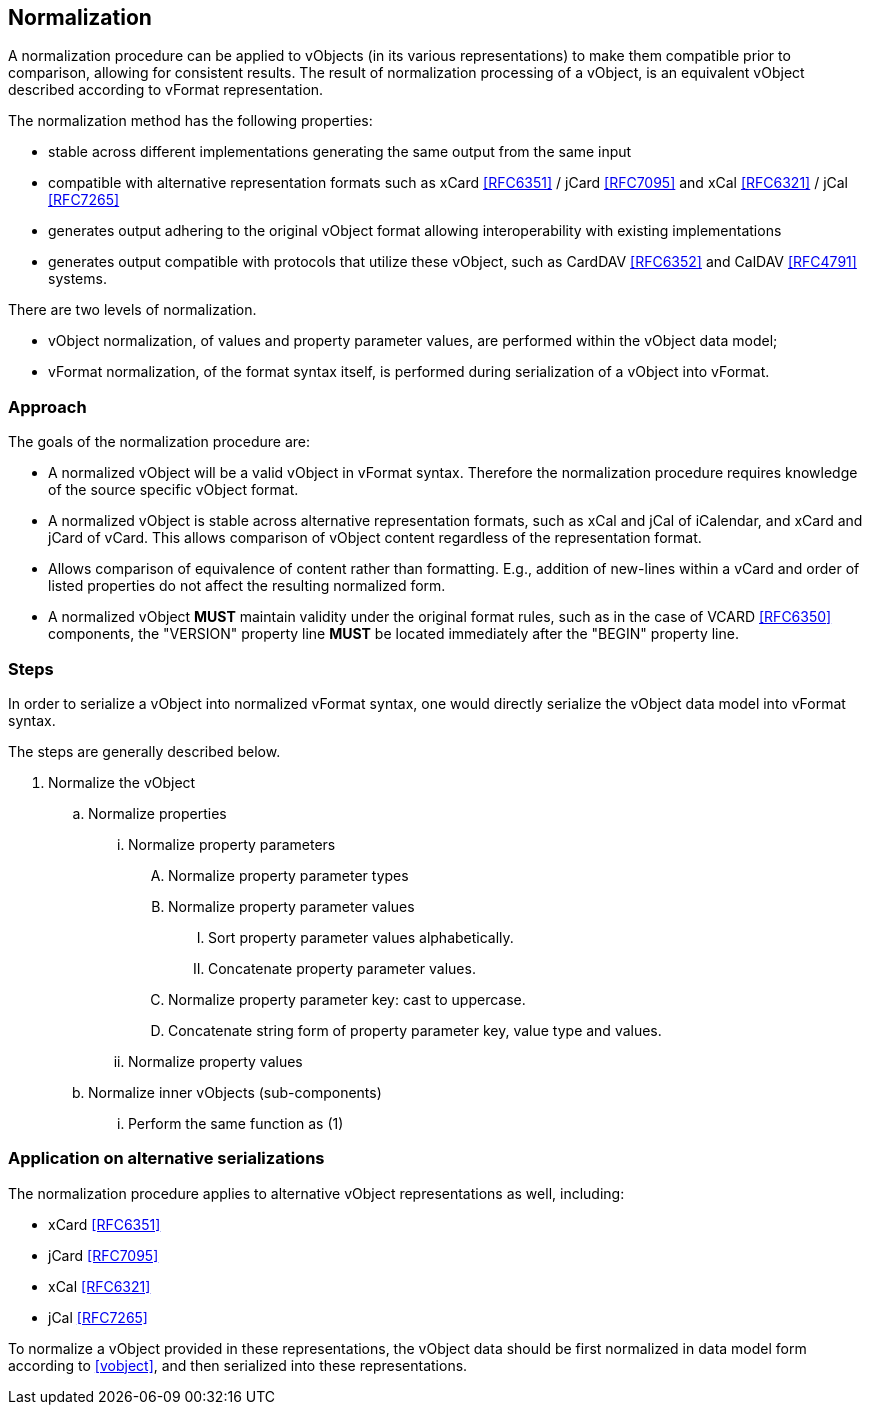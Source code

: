 
[[normalization]]
== Normalization

A normalization procedure can be applied to vObjects (in its various
representations) to make them compatible prior to comparison, allowing
for consistent results. The result of normalization processing of a
vObject, is an equivalent vObject described according to vFormat
representation.

The normalization method has the following properties:

* stable across different implementations generating the same output
  from the same input
* compatible with alternative representation formats such as xCard
  <<RFC6351>> / jCard <<RFC7095>> and xCal <<RFC6321>> / jCal <<RFC7265>>
* generates output adhering to the original vObject format allowing
  interoperability with existing implementations
* generates output compatible with protocols that utilize these
  vObject, such as CardDAV <<RFC6352>> and CalDAV <<RFC4791>> systems.

There are two levels of normalization.

* vObject normalization, of values and property parameter values, are performed
  within the vObject data model;

* vFormat normalization, of the format syntax itself, is performed
  during serialization of a vObject into vFormat.

=== Approach

The goals of the normalization procedure are:

* A normalized vObject will be a valid vObject in vFormat syntax.
  Therefore the normalization procedure requires
  knowledge of the source specific vObject format.

* A normalized vObject is stable across alternative representation
  formats, such as xCal and jCal of iCalendar, and xCard and jCard of
  vCard. This allows comparison of vObject content regardless of the
  representation format.

* Allows comparison of equivalence of content rather than formatting.
  E.g., addition of new-lines within a vCard and order of listed
  properties do not affect the resulting normalized form.

* A normalized vObject *MUST* maintain validity under the original
  format rules, such as in the case of VCARD <<RFC6350>> components,
  the "VERSION" property line *MUST* be located immediately after
  the "BEGIN" property line.

=== Steps

In order to serialize a vObject into normalized vFormat syntax,
one would directly serialize the vObject data model into vFormat syntax.

The steps are generally described below.

. Normalize the vObject

.. Normalize properties

... Normalize property parameters

.... Normalize property parameter types

.... Normalize property parameter values

..... Sort property parameter values alphabetically.

..... Concatenate property parameter values.

.... Normalize property parameter key: cast to uppercase.

.... Concatenate string form of property parameter key, value type
       and values.

... Normalize property values

.. Normalize inner vObjects (sub-components)

... Perform the same function as (1)


=== Application on alternative serializations

The normalization procedure applies to alternative vObject
representations as well, including:

* xCard <<RFC6351>>
* jCard <<RFC7095>>
* xCal <<RFC6321>>
* jCal <<RFC7265>>

To normalize a vObject provided in these representations, the
vObject data should be first normalized in data model form
according to <<vobject>>, and then serialized into these representations.

